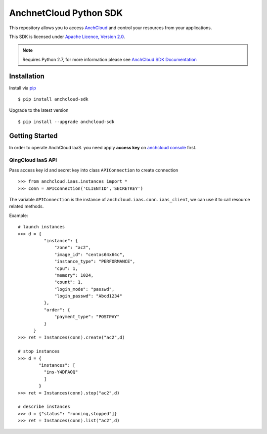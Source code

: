 ========================
AnchnetCloud Python SDK
========================

This repository allows you to access `AnchCloud <https://openapi.51idc.com/>`_
and control your resources from your applications.

This SDK is licensed under
`Apache Licence, Version 2.0 <http://www.apache.org/licenses/LICENSE-2.0.html>`_.

.. note::
  Requires Python 2.7,
  for more information please see
  `AnchCloud SDK Documentation <https://openapi.51idc.com/api-console/>`_


------------
Installation
------------

Install via `pip <http://www.pip-installer.org>`_ ::

    $ pip install anchcloud-sdk

Upgrade to the latest version ::

    $ pip install --upgrade anchcloud-sdk

---------------
Getting Started
---------------

In order to operate AnchCloud IaaS.
you need apply **access key** on `anchcloud console <https://console.51idc.com/user/apikeypair/>`_ first.


QingCloud IaaS API
'''''''''''''''''''
Pass access key id and secret key into class ``APIConnection`` to create connection ::

  >>> from anchcloud.iaas.instances import *
  >>> conn = APIConnection('CLIENTID','SECRETKEY')

The variable ``APIConnection`` is the instance of ``anchcloud.iaas.conn.iaas_client``,
we can use it to call resource related methods.

Example::

  # launch instances
  >>> d = {
            "instance": {
                "zone": "ac2",
                "image_id": "centos64x64c",
                "instance_type": "PERFORMANCE",
                "cpu": 1,
                "memory": 1024,
                "count": 1,
                "login_mode": "passwd",
                "login_passwd": "Abcd1234"
            },
            "order": {
                "payment_type": "POSTPAY"
            }
        }
  >>> ret = Instances(conn).create("ac2",d)

  # stop instances
  >>> d = {
          "instances": [
            "ins-Y4DFAOQ"
            ]
          }
  >>> ret = Instances(conn).stop("ac2",d)

  # describe instances
  >>> d = {"status": "running,stopped"]}
  >>> ret = Instances(conn).list("ac2",d)




